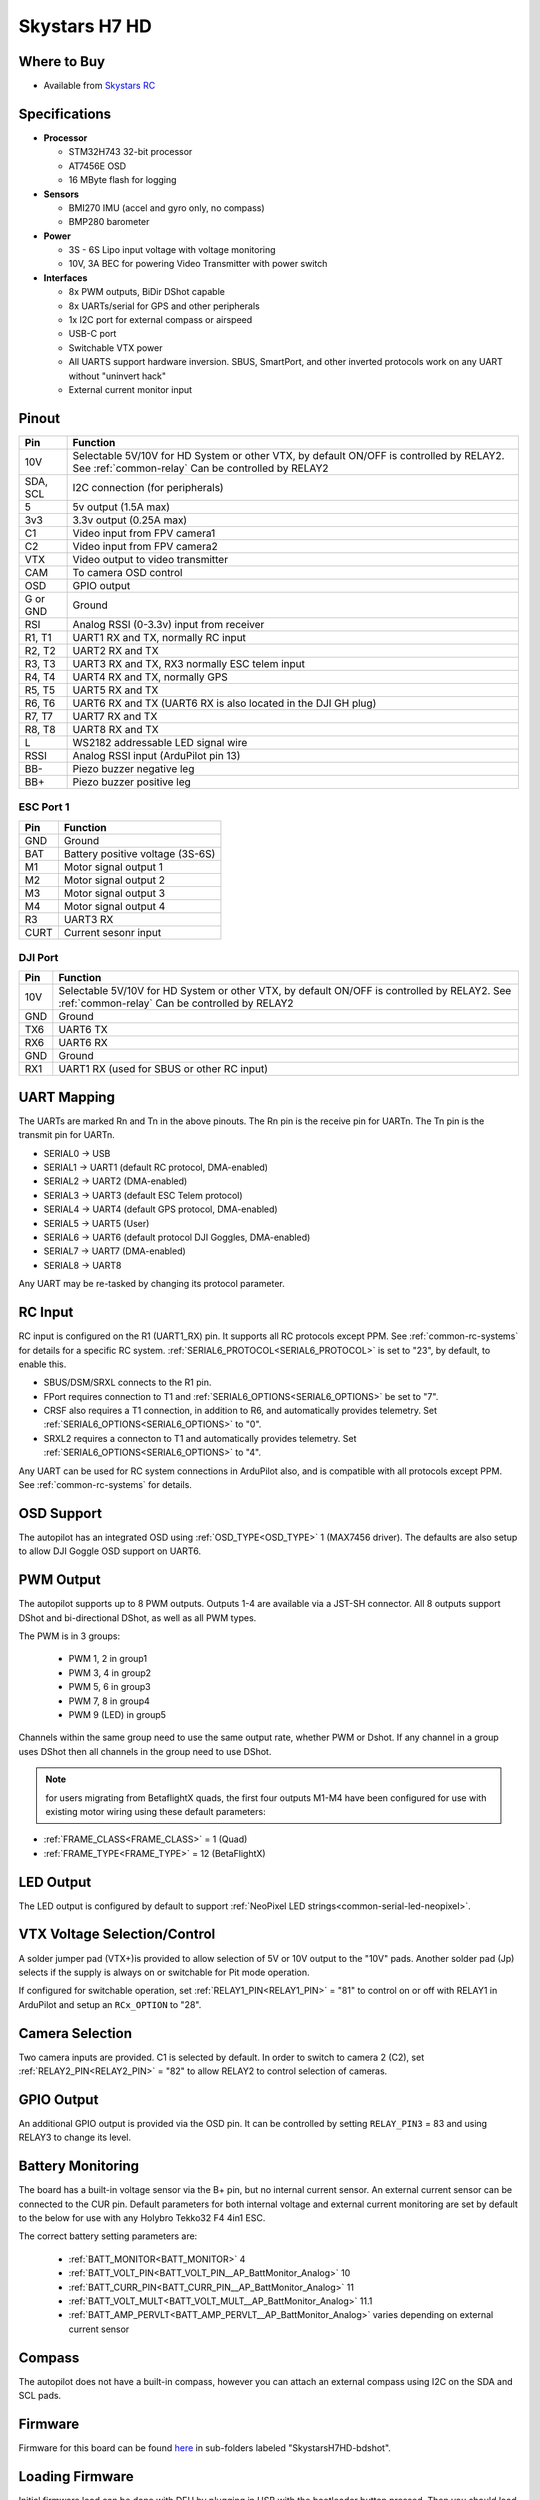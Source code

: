 .. _common-skystarsH7:

==============
Skystars H7 HD
==============

.. image:: ../../../images/SkystarsH7HD.jpg
    :target: ../_images/SkystarsH7HD.jpg

Where to Buy
============

- Available from `Skystars RC <https://skystars-rc.com>`__


Specifications
==============

-  **Processor**

   -  STM32H743 32-bit processor 
   -  AT7456E OSD
   -  16 MByte flash for logging

-  **Sensors**

   -  BMI270 IMU (accel and gyro only, no compass)
   -  BMP280 barometer

-  **Power**

   -  3S  - 6S Lipo input voltage with voltage monitoring
   -  10V, 3A BEC for powering Video Transmitter with power switch

-  **Interfaces**

   -  8x PWM outputs, BiDir DShot capable
   -  8x UARTs/serial for GPS and other peripherals
   -  1x I2C port for external compass or airspeed
   -  USB-C port
   -  Switchable VTX power
   -  All UARTS support hardware inversion. SBUS, SmartPort, and other inverted protocols work on any UART without "uninvert hack"
   -  External current monitor input


Pinout
======


=============     =================================================
Pin               Function
=============     =================================================
10V               Selectable 5V/10V for HD System or other VTX, by default ON/OFF is
                  controlled by RELAY2. See :ref:`common-relay`
                  Can be controlled by RELAY2
SDA, SCL          I2C connection (for peripherals)
5                 5v output (1.5A max)
3v3               3.3v output (0.25A max)
C1                Video input from FPV camera1
C2                Video input from FPV camera2
VTX               Video output to video transmitter
CAM               To camera OSD control
OSD               GPIO output
G or GND          Ground
RSI               Analog RSSI (0-3.3v) input from receiver
R1, T1            UART1 RX and TX, normally RC input
R2, T2            UART2 RX and TX
R3, T3            UART3 RX and TX, RX3 normally ESC telem input
R4, T4            UART4 RX and TX, normally GPS
R5, T5            UART5 RX and TX
R6, T6            UART6 RX and TX (UART6 RX is also located in the
                  DJI GH plug)
R7, T7            UART7 RX and TX
R8, T8            UART8 RX and TX
L                 WS2182 addressable LED signal wire
RSSI              Analog RSSI input (ArduPilot pin 13)
BB-               Piezo buzzer negative leg
BB+               Piezo buzzer positive leg
=============     =================================================

ESC Port 1
----------

=============     =================================================
Pin               Function
=============     =================================================
GND               Ground
BAT               Battery positive voltage (3S-6S)
M1                Motor signal output 1
M2                Motor signal output 2
M3                Motor signal output 3
M4                Motor signal output 4 
R3                UART3 RX
CURT              Current sesonr input
=============     =================================================

DJI Port
--------
=============     =================================================
Pin               Function
=============     =================================================
10V               Selectable 5V/10V for HD System or other VTX, by default ON/OFF is
                  controlled by RELAY2. See :ref:`common-relay`
                  Can be controlled by RELAY2
GND               Ground
TX6               UART6 TX
RX6               UART6 RX
GND               Ground
RX1               UART1 RX (used for SBUS or other RC input)
=============     =================================================

UART Mapping
============

The UARTs are marked Rn and Tn in the above pinouts. The Rn pin is the
receive pin for UARTn. The Tn pin is the transmit pin for UARTn.


- SERIAL0 -> USB
- SERIAL1 -> UART1 (default RC protocol, DMA-enabled)
- SERIAL2 -> UART2 (DMA-enabled)
- SERIAL3 -> UART3 (default ESC Telem protocol)
- SERIAL4 -> UART4 (default GPS protocol, DMA-enabled)
- SERIAL5 -> UART5 (User)
- SERIAL6 -> UART6 (default protocol DJI Goggles, DMA-enabled)
- SERIAL7 -> UART7 (DMA-enabled)
- SERIAL8 -> UART8


Any UART may be re-tasked by changing its protocol parameter.

RC Input
========

RC input is configured on the R1 (UART1_RX) pin. It supports all RC protocols except PPM. See :ref:`common-rc-systems` for details for a specific RC system. :ref:`SERIAL6_PROTOCOL<SERIAL6_PROTOCOL>` is set to "23", by default, to enable this.

- SBUS/DSM/SRXL connects to the R1 pin.

- FPort requires connection to T1 and :ref:`SERIAL6_OPTIONS<SERIAL6_OPTIONS>` be set to "7".

- CRSF also requires a T1 connection, in addition to R6, and automatically provides telemetry. Set :ref:`SERIAL6_OPTIONS<SERIAL6_OPTIONS>` to "0".

- SRXL2 requires a connecton to T1 and automatically provides telemetry.  Set :ref:`SERIAL6_OPTIONS<SERIAL6_OPTIONS>` to "4".

Any UART can be used for RC system connections in ArduPilot also, and is compatible with all protocols except PPM. See :ref:`common-rc-systems` for details.

OSD Support
===========

The autopilot has an integrated OSD using :ref:`OSD_TYPE<OSD_TYPE>` 1 (MAX7456 driver). The defaults are also setup to allow DJI Goggle OSD support on UART6.

PWM Output
==========

The autopilot supports up to 8 PWM outputs. Outputs 1-4 are available via a JST-SH connector. All 8 outputs support DShot and bi-directional DShot, as well as all PWM types.

The PWM is in 3 groups:

 - PWM 1, 2 in group1
 - PWM 3, 4 in group2
 - PWM 5, 6 in group3
 - PWM 7, 8 in group4
 - PWM 9 (LED) in group5

Channels within the same group need to use the same output rate, whether PWM or Dshot. If
any channel in a group uses DShot then all channels in the group need
to use DShot.

.. note:: for users migrating from BetaflightX quads, the first four outputs M1-M4 have been configured for use with existing motor wiring using these default parameters:

- :ref:`FRAME_CLASS<FRAME_CLASS>` = 1 (Quad)
- :ref:`FRAME_TYPE<FRAME_TYPE>` = 12 (BetaFlightX) 


LED Output
==========

The LED output is configured by default to support :ref:`NeoPixel LED strings<common-serial-led-neopixel>`.

VTX Voltage Selection/Control
=============================

A solder jumper pad (VTX+)is provided to allow selection of 5V or 10V output to the "10V" pads. Another solder pad (Jp) selects if the supply is always on or switchable for Pit mode operation.

If configured for switchable operation, set :ref:`RELAY1_PIN<RELAY1_PIN>` = "81" to control on or off with RELAY1 in ArduPilot and setup an ``RCx_OPTION`` to "28".

Camera Selection
================

Two camera inputs are provided. C1 is selected by default. In order to switch to camera 2 (C2), set :ref:`RELAY2_PIN<RELAY2_PIN>` = "82" to allow RELAY2 to control selection of cameras.

GPIO Output
===========

An additional GPIO output is provided via the OSD pin. It can be controlled by setting ``RELAY_PIN3`` = 83 and using RELAY3 to change its level.

Battery Monitoring
==================

The board has a built-in voltage sensor via the B+ pin, but no internal current sensor. An external current sensor can be connected to the CUR pin. Default parameters for both internal voltage and external current monitoring are set by default to the below for use with any Holybro Tekko32 F4 4in1 ESC.

The correct battery setting parameters are:

 - :ref:`BATT_MONITOR<BATT_MONITOR>` 4
 - :ref:`BATT_VOLT_PIN<BATT_VOLT_PIN__AP_BattMonitor_Analog>` 10
 - :ref:`BATT_CURR_PIN<BATT_CURR_PIN__AP_BattMonitor_Analog>` 11
 - :ref:`BATT_VOLT_MULT<BATT_VOLT_MULT__AP_BattMonitor_Analog>` 11.1
 - :ref:`BATT_AMP_PERVLT<BATT_AMP_PERVLT__AP_BattMonitor_Analog>` varies depending on external current sensor

Compass
=======

The autopilot does not have a built-in compass, however you can attach an external compass using I2C on the SDA and SCL pads.

Firmware
========

Firmware for this board can be found `here <https://firmware.ardupilot.org>`_ in  sub-folders labeled "SkystarsH7HD-bdshot".

Loading Firmware
================

Initial firmware load can be done with DFU by plugging in USB with the
bootloader button pressed. Then you should load the "with_bl.hex"
firmware, using your favourite DFU loading tool.

Once the initial firmware is loaded you can update the firmware using
any ArduPilot ground station software. Later updates should be done with the
\*.apj firmware files.

[copywiki destination="plane,copter,rover,blimp"]
